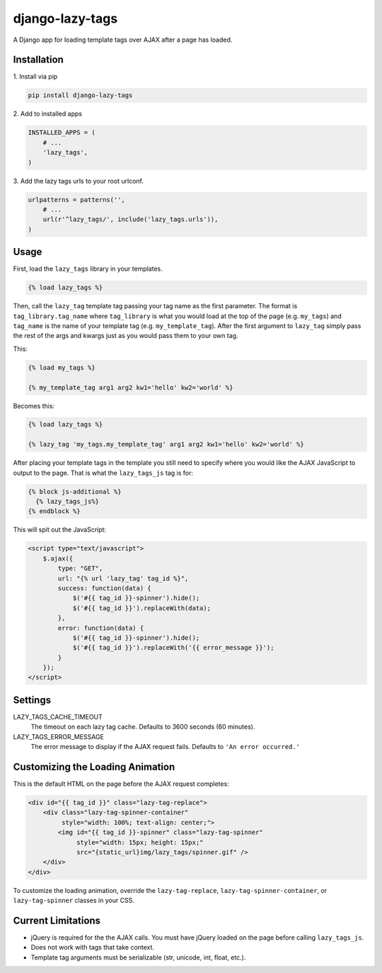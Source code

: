django-lazy-tags
================

.. image:: https://img.shields.io/pypi/v/django-lazy-tags.svg
   :target: https://pypi.python.org/pypi/django-lazy-tags

.. image:: https://travis-ci.org/grantmcconnaughey/django-lazy-tags.svg
    :target: https://travis-ci.org/grantmcconnaughey/django-lazy-tags

.. image:: https://readthedocs.org/projects/django-lazy-tags/badge/?version=latest
    :target: https://readthedocs.org/projects/django-lazy-tags/?badge=latest
    :alt: Documentation Status

A Django app for loading template tags over AJAX after a page has loaded.

Installation
------------

1\. Install via pip

.. code-block:: python

    pip install django-lazy-tags

2\. Add to installed apps

.. code-block:: python

    INSTALLED_APPS = (
        # ...
        'lazy_tags',
    )

3\. Add the lazy tags urls to your root urlconf.

.. code-block:: python

    urlpatterns = patterns('',
        # ...
        url(r'^lazy_tags/', include('lazy_tags.urls')),
    )

Usage
-----

First, load the ``lazy_tags`` library in your templates.

.. code-block:: django

    {% load lazy_tags %}

Then, call the ``lazy_tag`` template tag passing your tag name as the first parameter. The format is ``tag_library.tag_name`` where ``tag_library`` is what you would load at the top of the page (e.g. ``my_tags``) and ``tag_name`` is the name of your template tag (e.g. ``my_template_tag``). After the first argument to ``lazy_tag`` simply pass the rest of the args and kwargs just as you would pass them to your own tag.

This:

.. code-block:: django

    {% load my_tags %}

    {% my_template_tag arg1 arg2 kw1='hello' kw2='world' %}

Becomes this:

.. code-block:: django

    {% load lazy_tags %}

    {% lazy_tag 'my_tags.my_template_tag' arg1 arg2 kw1='hello' kw2='world' %}

After placing your template tags in the template you still need to specify where you would like the AJAX JavaScript to output to the page. That is what the ``lazy_tags_js`` tag is for:

.. code-block:: django

    {% block js-additional %}
      {% lazy_tags_js%}
    {% endblock %}

This will spit out the JavaScript:

.. code-block:: html

    <script type="text/javascript">
        $.ajax({
            type: "GET",
            url: "{% url 'lazy_tag' tag_id %}",
            success: function(data) {
                $('#{{ tag_id }}-spinner').hide();
                $('#{{ tag_id }}').replaceWith(data);
            },
            error: function(data) {
                $('#{{ tag_id }}-spinner').hide();
                $('#{{ tag_id }}').replaceWith('{{ error_message }}');
            }
        });
    </script>

Settings
--------

LAZY_TAGS_CACHE_TIMEOUT
    The timeout on each lazy tag cache. Defaults to 3600 seconds (60 minutes).

LAZY_TAGS_ERROR_MESSAGE
    The error message to display if the AJAX request fails. Defaults to ``'An error occurred.'``

Customizing the Loading Animation
---------------------------------

This is the default HTML on the page before the AJAX request completes:

.. code-block:: html

    <div id="{{ tag_id }}" class="lazy-tag-replace">
        <div class="lazy-tag-spinner-container"
             style="width: 100%; text-align: center;">
            <img id="{{ tag_id }}-spinner" class="lazy-tag-spinner"
                 style="width: 15px; height: 15px;"
                 src="{static_url}img/lazy_tags/spinner.gif" />
        </div>
    </div>

To customize the loading animation, override the ``lazy-tag-replace``, ``lazy-tag-spinner-container``, or ``lazy-tag-spinner`` classes in your CSS.


Current Limitations
-------------------

* jQuery is required for the the AJAX calls. You must have jQuery loaded on the page before calling ``lazy_tags_js``.
* Does not work with tags that take context.
* Template tag arguments must be serializable (str, unicode, int, float, etc.).
